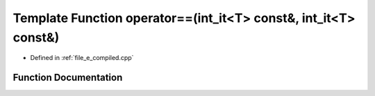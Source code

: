 .. _exhale_function_e__compiled_8cpp_1a2a9660e705c73071a9c68c86e5e92e29:

Template Function operator==(int_it<T> const&, int_it<T> const&)
================================================================

- Defined in :ref:`file_e_compiled.cpp`


Function Documentation
----------------------


.. doxygenfunction:: operator==(int_it<T> const&, int_it<T> const&)
